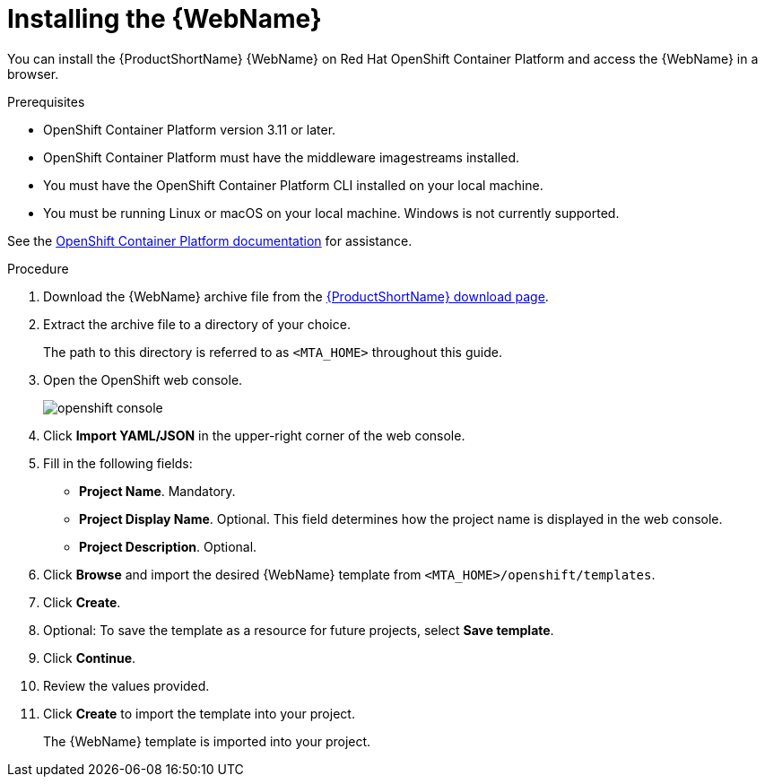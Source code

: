 // Module included in the following assemblies:
// * docs/web-console-guide_5/master.adoc
[id='openshift_install_procedure_{context}']
= Installing the {WebName}

You can install the {ProductShortName} {WebName} on Red Hat OpenShift Container Platform and access the {WebName} in a browser.

.Prerequisites

* OpenShift Container Platform version 3.11 or later.
* OpenShift Container Platform must have the middleware imagestreams installed.
* You must have the OpenShift Container Platform CLI installed on your local machine.
* You must be running Linux or macOS on your local machine. Windows is not currently supported.

See the link:https://access.redhat.com/documentation/en/openshift-container-platform/[OpenShift Container Platform documentation] for assistance.

.Procedure

. Download the {WebName} archive file from the link:https://developers.redhat.com/products/mta/download[{ProductShortName} download page].

. Extract the archive file to a directory of your choice.
+
The path to this directory is referred to as `<MTA_HOME>` throughout this guide.

. Open the OpenShift web console.
+
image::openshift-console.png[]

. Click *Import YAML/JSON* in the upper-right corner of the web console.
. Fill in the following fields:

* *Project Name*. Mandatory.
* *Project Display Name*. Optional. This field determines how the project name is displayed in the web console.
* *Project Description*. Optional.

. Click *Browse* and import the desired {WebName} template from `<MTA_HOME>/openshift/templates`.
. Click *Create*.
. Optional: To save the template as a resource for future projects, select *Save template*.
. Click *Continue*.
. Review the values provided.
. Click *Create* to import the template into your project.
+
The {WebName} template is imported into your project.
